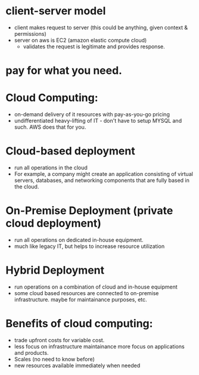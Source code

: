

* client-server model
  - client makes request to server (this could be anything, given
    context & permissions)
  - server on aws is EC2 (amazon elastic compute cloud)
    - validates the request is legitimate and provides response.

* pay for what you need. 


* Cloud Computing:
  - on-demand delivery of it resources with pay-as-you-go pricing
  - undifferentiated heavy-lifting of IT - don't have to setup MYSQL
    and such. AWS does that for you.


* Cloud-based deployment
  - run all operations in the cloud
  - For example, a company might create an application consisting of
    virtual servers, databases, and networking components that are
    fully based in the cloud.

* On-Premise Deployment (private cloud deployment)
  - run all operations on dedicated in-house equipment.
  - much like legacy IT, but helps to increase resource utilization

* Hybrid Deployment
  - run operations on a combination of cloud and in-house equipment
  - some cloud based resources are connected to on-premise
    infrastructure. maybe for maintainance purposes, etc.

* Benefits of cloud computing:
  - trade upfront costs for variable cost.
  - less focus on infrastructure maintainance more focus on
    applications and products.
  - Scales (no need to know before)
  - new resources available immediately when needed
